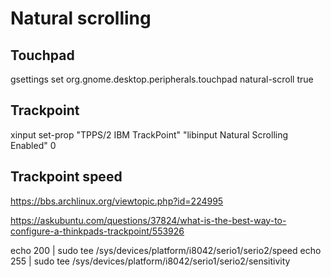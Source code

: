 * Natural scrolling

** Touchpad
  gsettings set org.gnome.desktop.peripherals.touchpad natural-scroll true

** Trackpoint
  xinput set-prop "TPPS/2 IBM TrackPoint" "libinput Natural Scrolling Enabled" 0

** Trackpoint speed
  https://bbs.archlinux.org/viewtopic.php?id=224995

  https://askubuntu.com/questions/37824/what-is-the-best-way-to-configure-a-thinkpads-trackpoint/553926

  echo 200 | sudo tee /sys/devices/platform/i8042/serio1/serio2/speed
  echo 255 | sudo tee /sys/devices/platform/i8042/serio1/serio2/sensitivity

